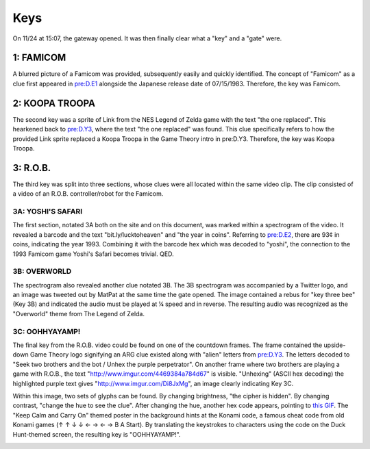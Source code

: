 
Keys
====

On 11/24 at 15:07, the gateway opened. It was then finally clear what a "key" and a "gate" were.

**1: FAMICOM**
^^^^^^^^^^^^^^^^^^

A blurred picture of a Famicom was provided, subsequently easily and quickly identified. The concept of "Famicom" as a clue first appeared in `pre:D.E1 <../pre-arg/digital/d.e1-notthefirst.md>`_ alongside the Japanese release date of 07/15/1983. Therefore, the key was Famicom.


.. image:: https://lh6.googleusercontent.com/yoAiTDUQUOl6btS6aFFshH5MLh6fst76Xzqdzo-znNb-tiyAwg4PVuAbbMAuRdLZ1kXbBdD-JUVj-TzwrdElAe2LgMSUcyPRoom5SdxNuvbHczYUHbr_JfcWLdYXlHeHJ1BOxT_z
   :target: https://lh6.googleusercontent.com/yoAiTDUQUOl6btS6aFFshH5MLh6fst76Xzqdzo-znNb-tiyAwg4PVuAbbMAuRdLZ1kXbBdD-JUVj-TzwrdElAe2LgMSUcyPRoom5SdxNuvbHczYUHbr_JfcWLdYXlHeHJ1BOxT_z
   :alt: 


**2: KOOPA TROOPA**
^^^^^^^^^^^^^^^^^^^^^^^

The second key was a sprite of Link from the NES Legend of Zelda game with the text "the one replaced". This hearkened back to `pre:D.Y3 <https://docs.google.com/document/d/1ODR4aT7x6KT9xr-D9lMoXox9_3Xt86UINMvnhyQJh9o/edit#heading=h.cm1if0tb0x68>`_\ , where the text "the one replaced" was found. This clue specifically refers to how the provided Link sprite replaced a Koopa Troopa in the Game Theory intro in pre:D.Y3. Therefore, the key was Koopa Troopa.


.. image:: https://lh6.googleusercontent.com/N8-T9mJlkMMvMQ6ii34kULig6_j9ToIUeQYuuG5FWQcHnQ5kt1kDnoRVxClTKfYpXna9zMaDXEYKfMU5qKwfSPirHpD82MeKqrN67zCfGvERZ7vvy-JHdcKPCDBjxYyummh7PsM4
   :target: https://lh6.googleusercontent.com/N8-T9mJlkMMvMQ6ii34kULig6_j9ToIUeQYuuG5FWQcHnQ5kt1kDnoRVxClTKfYpXna9zMaDXEYKfMU5qKwfSPirHpD82MeKqrN67zCfGvERZ7vvy-JHdcKPCDBjxYyummh7PsM4
   :alt: 


**3: R.O.B.**
^^^^^^^^^^^^^^^^^

The third key was split into three sections, whose clues were all located within the same video clip. The clip consisted of a video of an R.O.B. controller/robot for the Famicom. 

**3A: YOSHI'S SAFARI**
~~~~~~~~~~~~~~~~~~~~~~~~~~

The first section, notated 3A both on the site and on this document, was marked within a spectrogram of the video. It revealed a barcode and the text "bit.ly/lucktoheaven" and "the year in coins". Referring to `pre:D.E2 <../pre-arg/digital/d.e2-leave-luck-to-heaven.md>`_\ , there are 93¢ in coins, indicating the year 1993. Combining it with the barcode hex which was decoded to "yoshi", the connection to the 1993 Famicom game Yoshi's Safari becomes trivial. QED.


.. image:: https://lh3.googleusercontent.com/ekBv2LVPfkmLSJleAQcD7FhRYcKQUSwR56RjTdN3IOeatWN-fQKudWlcYhJtZmWVbfCsfrXQVmbZezZg0QFrzl7qKnhekIJQxsE-gBxNfA4J_p8ypGegNNpSz4Jp_IfpZS9cKLwv
   :target: https://lh3.googleusercontent.com/ekBv2LVPfkmLSJleAQcD7FhRYcKQUSwR56RjTdN3IOeatWN-fQKudWlcYhJtZmWVbfCsfrXQVmbZezZg0QFrzl7qKnhekIJQxsE-gBxNfA4J_p8ypGegNNpSz4Jp_IfpZS9cKLwv
   :alt: 


**3B: OVERWORLD**
~~~~~~~~~~~~~~~~~~~~~

The spectrogram also revealed another clue notated 3B. The 3B spectrogram was accompanied by a Twitter logo, and an image was tweeted out by MatPat at the same time the gate opened. The image contained a rebus for "key three bee" (Key 3B) and indicated the audio must be played at ¼ speed and in reverse. The resulting audio was recognized as the "Overworld" theme from The Legend of Zelda.


.. image:: https://lh4.googleusercontent.com/y5Wfknf1FxPK5I8MicYdFIA0mih1Tki5qmY13Aq9cODc8Q-pvFRzP9u3Gxa1VAqWvFQ_eoYEuoLuHpoeDTy70JC_Zh3BbODuLX8b0F_LRQvagYwFYk_75-qSi2nOh8_DA_aq-gyy
   :target: https://lh4.googleusercontent.com/y5Wfknf1FxPK5I8MicYdFIA0mih1Tki5qmY13Aq9cODc8Q-pvFRzP9u3Gxa1VAqWvFQ_eoYEuoLuHpoeDTy70JC_Zh3BbODuLX8b0F_LRQvagYwFYk_75-qSi2nOh8_DA_aq-gyy
   :alt: 


**3C: OOHHYAYAMP!**
~~~~~~~~~~~~~~~~~~~~~~~

The final key from the R.O.B. video could be found on one of the countdown frames. The frame contained the upside-down Game Theory logo signifying an ARG clue existed along with "alien" letters from `pre:D.Y3 <../pre-arg/digital/d.y3-youareprepared.md>`_. The letters decoded to "Seek two brothers and the bot / Unhex the purple perpetrator". On another frame where two brothers are playing a game with R.O.B., the text "http://www.imgur.com/4469384a784d67" is visible. "Unhexing" (ASCII hex decoding) the highlighted purple text gives "\ `http://www.imgur.com/Di8JxMg <http://www.imgur.com/Di8JxMg>`_\ ", an image clearly indicating Key 3C.


.. image:: https://lh4.googleusercontent.com/WyL0lN78sOTMJdDy_qNzPcpTObCtx4G6fFP7CkN10HjmzUP8fiMn9anYR5P_MDSbfUsJ_GOIsEtn5IQF_HDviMhSqag9UbljY5Yx6AjzBr-11O49bzy3T66x5uILuQ-3hdIuWrqa
   :target: https://lh4.googleusercontent.com/WyL0lN78sOTMJdDy_qNzPcpTObCtx4G6fFP7CkN10HjmzUP8fiMn9anYR5P_MDSbfUsJ_GOIsEtn5IQF_HDviMhSqag9UbljY5Yx6AjzBr-11O49bzy3T66x5uILuQ-3hdIuWrqa
   :alt: 


Within this image, two sets of glyphs can be found. By changing brightness, "the cipher is hidden". By changing contrast, "change the hue to see the clue". After changing the hue, another hex code appears, pointing to `this GIF <https://media.giphy.com/media/1ZwSCnlT8HinW4vif9/giphy.gif>`_. The "Keep Calm and Carry On" themed poster in the background hints at the Konami code, a famous cheat code from old Konami games (↑ ↑ ↓ ↓ ← → ← → B A Start). By translating the keystrokes to characters using the code on the Duck Hunt-themed screen, the resulting key is "OOHHYAYAMP!". 


.. image:: https://lh4.googleusercontent.com/MObQKVHp5Ui-zR5rMTos97FtUlwN-hU-4p3OvcU4OOuJUl4dY7_rPdM0J7s528MK2Xu4I3aaXD6wY-z4De8CCfRFIQC9d-XCBT2paA4sqSfwhbqGLN7iCN8upcU29eIJx7K5iwYi
   :target: https://lh4.googleusercontent.com/MObQKVHp5Ui-zR5rMTos97FtUlwN-hU-4p3OvcU4OOuJUl4dY7_rPdM0J7s528MK2Xu4I3aaXD6wY-z4De8CCfRFIQC9d-XCBT2paA4sqSfwhbqGLN7iCN8upcU29eIJx7K5iwYi
   :alt: 

